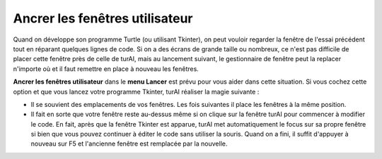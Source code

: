 Ancrer les fenêtres utilisateur
===============================

Quand on développe son programme Turtle (ou utilisant Tkinter), on peut vouloir regarder la fenêtre
de l'essai précédent tout en réparant quelques lignes de code. Si on a des écrans de grande taille ou nombreux,
ce n'est pas difficile de placer cette fenêtre près de celle de turAI,
mais au lancement suivant, le gestionnaire de fenêtre peut la replacer n'importe où et il faut
remettre en place à nouveau les fenêtres.

**Ancrer les fenêtres utilisateur** dans le **menu Lancer** est prévu pour vous aider dans cette situation. Si vous
cochez cette option et que vous lancez votre programme Tkinter, turAI réaliser la magie suivante :

* Il se souvient des emplacements de vos fenêtres. Les fois suivantes il place les fenêtres à la même position.
* Il fait en sorte que votre fenêtre reste au-dessus même si on clique sur la fenêtre turAI pour commencer à modifier le code. En fait, après que la fenêtre Tkinter est apparue, turAI met automatiquement le focus sur sa propre fenêtre si bien que vous pouvez continuer à éditer le code sans utiliser la souris. Quand on a fini, il suffit d'appuyer à nouveau sur F5 et l'ancienne fenêtre est remplacée par la nouvelle.
 
 
